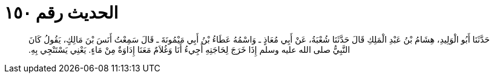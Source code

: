 
= الحديث رقم ١٥٠

[quote.hadith]
حَدَّثَنَا أَبُو الْوَلِيدِ، هِشَامُ بْنُ عَبْدِ الْمَلِكِ قَالَ حَدَّثَنَا شُعْبَةُ، عَنْ أَبِي مُعَاذٍ ـ وَاسْمُهُ عَطَاءُ بْنُ أَبِي مَيْمُونَةَ ـ قَالَ سَمِعْتُ أَنَسَ بْنَ مَالِكٍ، يَقُولُ كَانَ النَّبِيُّ صلى الله عليه وسلم إِذَا خَرَجَ لِحَاجَتِهِ أَجِيءُ أَنَا وَغُلاَمٌ مَعَنَا إِدَاوَةٌ مِنْ مَاءٍ‏.‏ يَعْنِي يَسْتَنْجِي بِهِ‏.‏